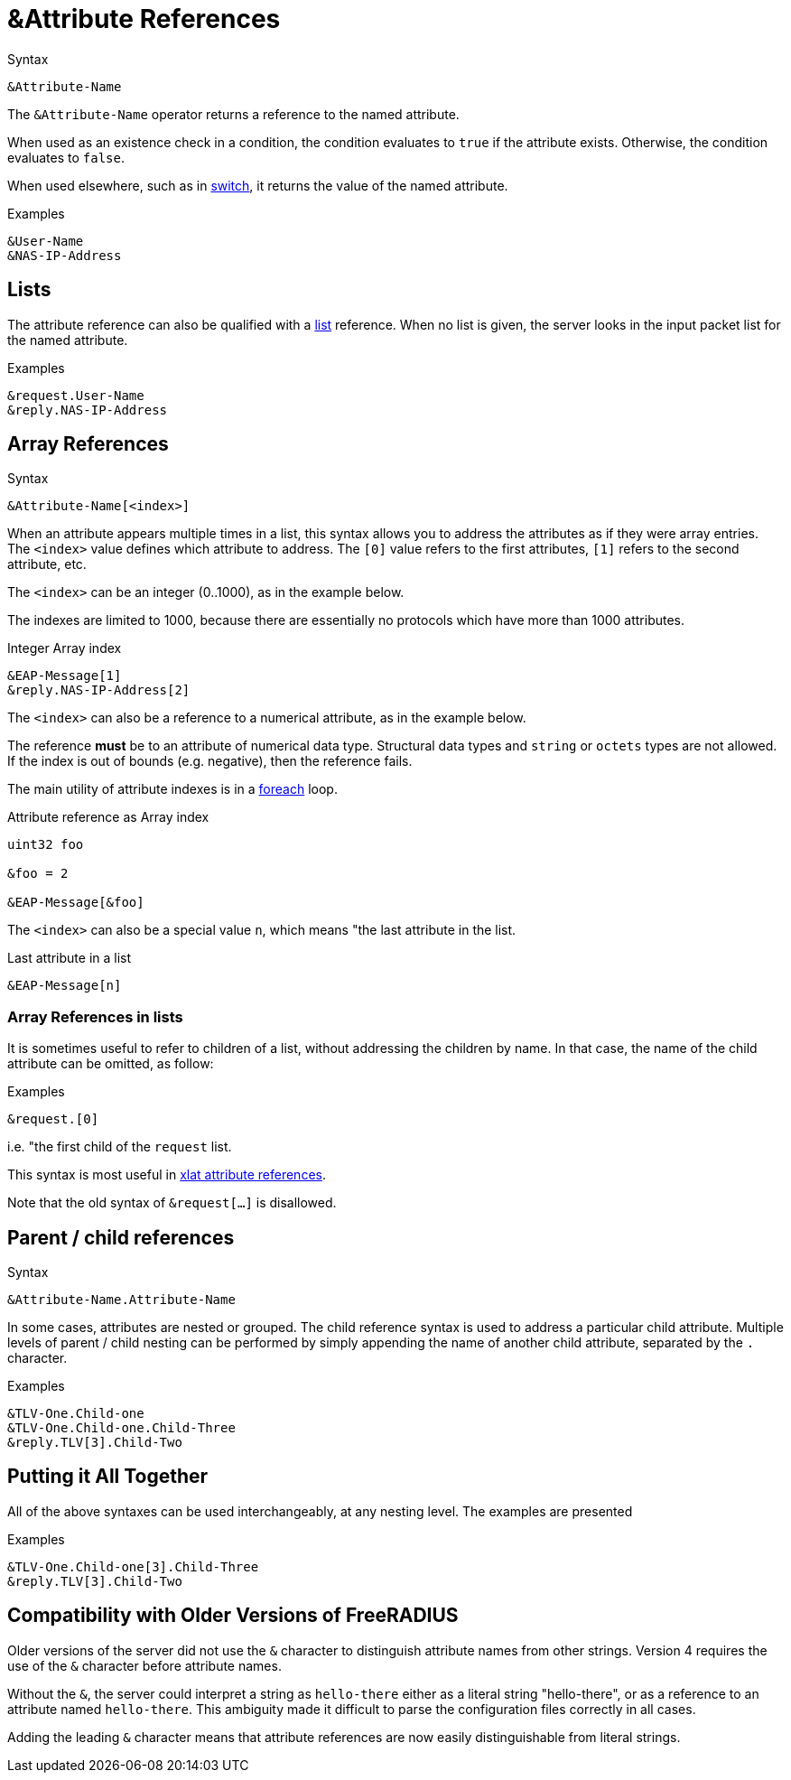 = &Attribute References

.Syntax
[source,unlang]
----
&Attribute-Name
----

The `&Attribute-Name` operator returns a reference to the named
attribute.

When used as an existence check in a condition, the condition
evaluates to `true` if the attribute exists.  Otherwise, the condition
evaluates to `false`.

When used elsewhere, such as in xref:unlang/switch.adoc[switch], it returns
the value of the named attribute.

.Examples
[source,unlang]
----
&User-Name
&NAS-IP-Address
----

== Lists

The attribute reference can also be qualified with a
xref:unlang/list.adoc[list] reference.  When no list is given, the server
looks in the input packet list for the named attribute.

.Examples

[source,unlang]
----
&request.User-Name
&reply.NAS-IP-Address
----

== Array References

.Syntax
[source,unlang]
----
&Attribute-Name[<index>]
----

When an attribute appears multiple times in a list, this syntax allows
you to address the attributes as if they were array entries.  The
`<index>` value defines which attribute to address.  The `[0]` value
refers to the first attributes, `[1]` refers to the second attribute,
etc.

The `<index>` can be an integer (0..1000), as in the example below.

The indexes are limited to 1000, because there are essentially no
protocols which have more than 1000 attributes.

.Integer Array index
[source,unlang]
----
&EAP-Message[1]
&reply.NAS-IP-Address[2]
----

The `<index>` can also be a reference to a numerical attribute, as in the example below.

The reference *must* be to an attribute of numerical data type.  Structural data types and `string` or `octets` types are not allowed.  If the index is out of bounds (e.g. negative), then the reference fails.

The main utility of attribute indexes is in a xref:unlang/foreach.adoc[foreach] loop.

.Attribute reference as Array index
[source,unlang]
----
uint32 foo

&foo = 2

&EAP-Message[&foo]
----

The `<index>` can also be a special value `n`, which means "the last attribute in the list.

.Last attribute in a list
[source,unlang]
----
&EAP-Message[n]
----

=== Array References in lists

It is sometimes useful to refer to children of a list, without
addressing the children by name.  In that case, the name of the child
attribute can be omitted, as follow:

.Examples
[source,unlang]
----
&request.[0]
----

i.e. "the first child of the `request` list.

This syntax is most useful in xref:xlat/attribute.adoc[xlat attribute references].

Note that the old syntax of `&request[...]` is disallowed.

== Parent / child references

.Syntax
[source,unlang]
----
&Attribute-Name.Attribute-Name
----

In some cases, attributes are nested or grouped.  The child reference
syntax is used to address a particular child attribute.  Multiple
levels of parent / child nesting can be performed by simply appending
the name of another child attribute, separated by the `.` character.

.Examples

[source,unlang]
----
&TLV-One.Child-one
&TLV-One.Child-one.Child-Three
&reply.TLV[3].Child-Two
----

== Putting it All Together

All of the above syntaxes can be used interchangeably, at any nesting level.  The examples are presented

.Examples
[source,unlang]
----
&TLV-One.Child-one[3].Child-Three
&reply.TLV[3].Child-Two
----

== Compatibility with Older Versions of FreeRADIUS

Older versions of the server did not use the `&` character to
distinguish attribute names from other strings.  Version 4 requires
the use of the `&` character before attribute names.

Without the `&`, the server could interpret a string as `hello-there`
either as a literal string "hello-there", or as a reference to an
attribute named `hello-there`.  This ambiguity made it difficult to
parse the configuration files correctly in all cases.

Adding the leading `&` character means that attribute references are
now easily distinguishable from literal strings.

// Copyright (C) 2022 Network RADIUS SAS.  Licenced under CC-by-NC 4.0.
// This documentation was developed by Network RADIUS SAS.
